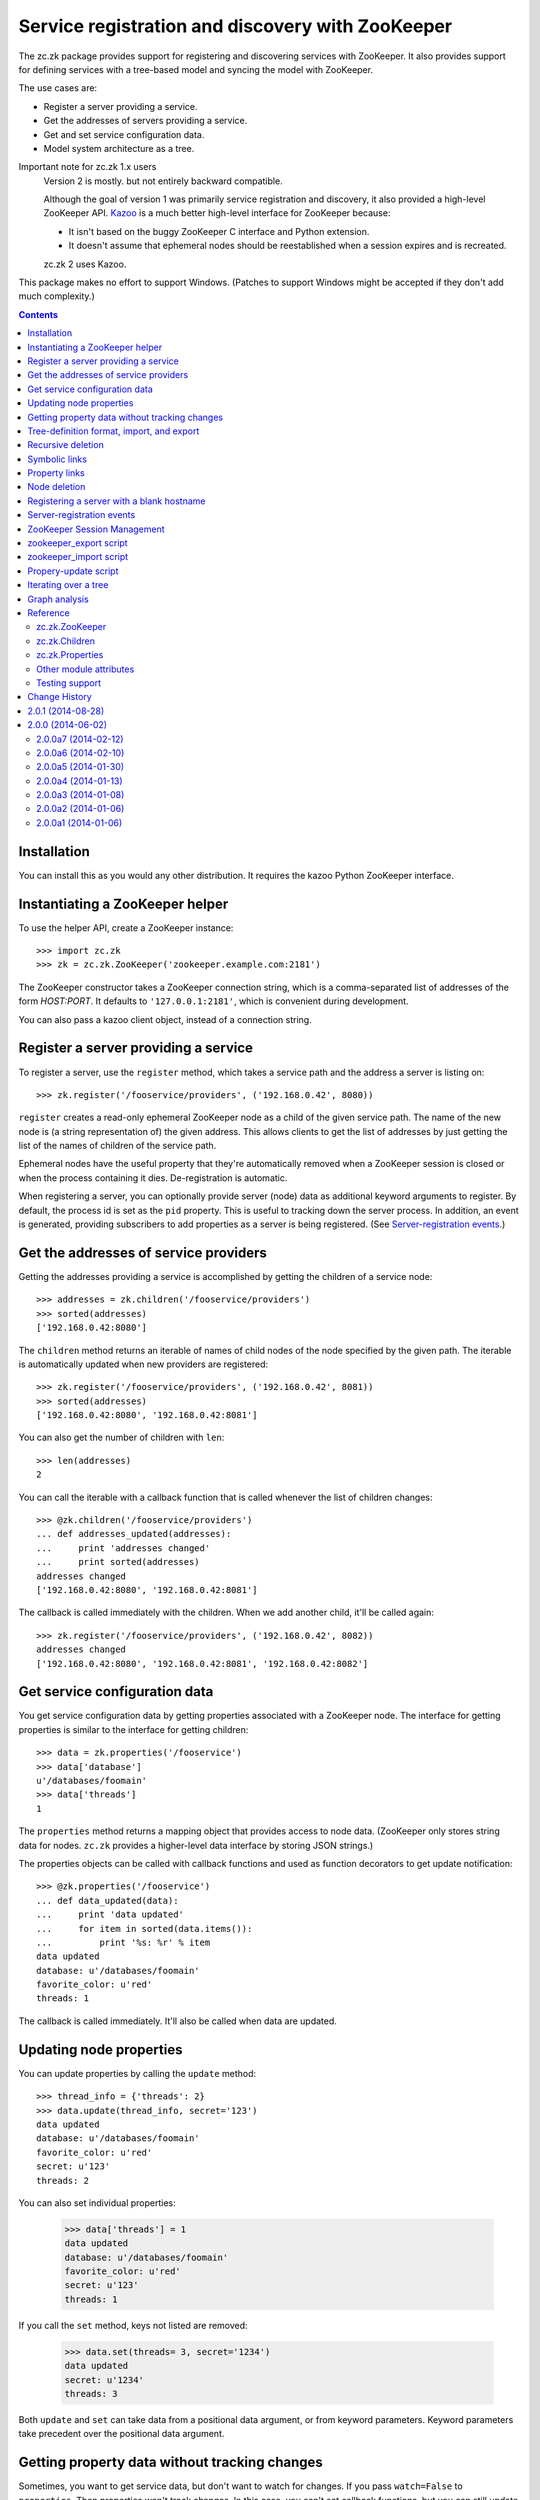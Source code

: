 =================================================
Service registration and discovery with ZooKeeper
=================================================

The zc.zk package provides support for registering and discovering
services with ZooKeeper. It also provides support for defining
services with a tree-based model and syncing the model with ZooKeeper.

The use cases are:

- Register a server providing a service.
- Get the addresses of servers providing a service.
- Get and set service configuration data.
- Model system architecture as a tree.

Important note for zc.zk 1.x users
  Version 2 is mostly. but not entirely backward compatible.

  Although the goal of version 1 was primarily service registration
  and discovery, it also provided a high-level ZooKeeper API.  `Kazoo
  <https://pypi.python.org/pypi/kazoo/>`_ is a much better high-level
  interface for ZooKeeper because:

  - It isn't based on the buggy ZooKeeper C interface and Python
    extension.

  - It doesn't assume that ephemeral nodes should be reestablished
    when a session expires and is recreated.

  zc.zk 2 uses Kazoo.

This package makes no effort to support Windows.  (Patches to support
Windows might be accepted if they don't add much complexity.)

.. contents::

Installation
============

You can install this as you would any other distribution.
It requires the kazoo Python ZooKeeper interface.

Instantiating a ZooKeeper helper
================================

To use the helper API, create a ZooKeeper instance::

    >>> import zc.zk
    >>> zk = zc.zk.ZooKeeper('zookeeper.example.com:2181')

The ZooKeeper constructor takes a ZooKeeper connection string, which is a
comma-separated list of addresses of the form *HOST:PORT*.  It defaults
to ``'127.0.0.1:2181'``, which is convenient during development.

You can also pass a kazoo client object, instead of a connection string.


Register a server providing a service
=====================================

To register a server, use the ``register`` method, which takes
a service path and the address a server is listing on::

    >>> zk.register('/fooservice/providers', ('192.168.0.42', 8080))

.. test

   >>> import os
   >>> zk.get_properties('/fooservice/providers/192.168.0.42:8080'
   ...                   ) == dict(pid=os.getpid())
   True


``register`` creates a read-only ephemeral ZooKeeper node as a
child of the given service path.  The name of the new node is (a
string representation of) the given address. This allows clients to
get the list of addresses by just getting the list of the names of
children of the service path.

Ephemeral nodes have the useful property that they're automatically
removed when a ZooKeeper session is closed or when the process
containing it dies.  De-registration is automatic.

When registering a server, you can optionally provide server (node)
data as additional keyword arguments to register.  By default,
the process id is set as the ``pid`` property.  This is useful to
tracking down the server process.  In addition, an event is generated,
providing subscribers to add properties as a server is being
registered. (See `Server-registration events`_.)

Get the addresses of service providers
======================================

Getting the addresses providing a service is accomplished by getting the
children of a service node::

    >>> addresses = zk.children('/fooservice/providers')
    >>> sorted(addresses)
    ['192.168.0.42:8080']

The ``children`` method returns an iterable of names of child nodes of
the node specified by the given path.  The iterable is automatically
updated when new providers are registered::

    >>> zk.register('/fooservice/providers', ('192.168.0.42', 8081))
    >>> sorted(addresses)
    ['192.168.0.42:8080', '192.168.0.42:8081']

You can also get the number of children with ``len``::

    >>> len(addresses)
    2

You can call the iterable with a callback function that is called
whenever the list of children changes::

    >>> @zk.children('/fooservice/providers')
    ... def addresses_updated(addresses):
    ...     print 'addresses changed'
    ...     print sorted(addresses)
    addresses changed
    ['192.168.0.42:8080', '192.168.0.42:8081']

The callback is called immediately with the children.  When we add
another child, it'll be called again::

    >>> zk.register('/fooservice/providers', ('192.168.0.42', 8082))
    addresses changed
    ['192.168.0.42:8080', '192.168.0.42:8081', '192.168.0.42:8082']

Get service configuration data
==============================

You get service configuration data by getting properties associated with a
ZooKeeper node.  The interface for getting properties is similar to the
interface for getting children::

    >>> data = zk.properties('/fooservice')
    >>> data['database']
    u'/databases/foomain'
    >>> data['threads']
    1

The ``properties`` method returns a mapping object that provides access to
node data.  (ZooKeeper only stores string data for nodes. ``zc.zk``
provides a higher-level data interface by storing JSON strings.)

The properties objects can be called with callback functions and used
as function decorators to get update notification::

    >>> @zk.properties('/fooservice')
    ... def data_updated(data):
    ...     print 'data updated'
    ...     for item in sorted(data.items()):
    ...         print '%s: %r' % item
    data updated
    database: u'/databases/foomain'
    favorite_color: u'red'
    threads: 1

The callback is called immediately. It'll also be called when data are
updated.

Updating node properties
========================

You can update properties by calling the ``update`` method::

    >>> thread_info = {'threads': 2}
    >>> data.update(thread_info, secret='123')
    data updated
    database: u'/databases/foomain'
    favorite_color: u'red'
    secret: u'123'
    threads: 2

You can also set individual properties:

    >>> data['threads'] = 1
    data updated
    database: u'/databases/foomain'
    favorite_color: u'red'
    secret: u'123'
    threads: 1

If you call the ``set`` method, keys not listed are removed:

    >>> data.set(threads= 3, secret='1234')
    data updated
    secret: u'1234'
    threads: 3

Both ``update`` and ``set`` can take data from a positional data argument, or
from keyword parameters.  Keyword parameters take precedent over the
positional data argument.

Getting property data without tracking changes
==============================================


Sometimes, you want to get service data, but don't want to watch for
changes. If you pass ``watch=False`` to ``properties``, Then properties
won't track changes.  In this case, you can't set callback functions,
but you can still update data.

.. test

    >>> p2 = zk.properties('/fooservice', watch=False)
    >>> sorted(p2)
    [u'secret', u'threads']
    >>> p2(lambda data: None)
    Traceback (most recent call last):
    ...
    TypeError: Can't set callbacks without watching.

    >>> p2['threads'] = 2 # doctest: +ELLIPSIS
    data updated
    ...
    threads: 2
    >>> p2.update(threads=3) # doctest: +ELLIPSIS
    data updated
    ...
    threads: 3

Tree-definition format, import, and export
==========================================

You can describe a ZooKeeper tree using a textual tree
representation. You can then populate the tree by importing the
representation.  Heres an example::

  /lb : ipvs
    /pools
      /cms
        # The address is fixed because it's
        # exposed externally
        address = '1.2.3.4:80'
        providers -> /cms/providers
      /retail
        address = '1.2.3.5:80'
        providers -> /cms/providers

  /cms : z4m cms
    threads = 3
    /providers
    /databases
      /main
        /providers

  /retail : z4m retail
    threads = 1
    /providers
    /databases
      main -> /cms/databases/main
      /ugc
        /providers

.. -> tree_text

This example defines a tree with 3 top nodes, ``lb`` and ``cms``, and
``retail``.  The ``retail`` node has two sub-nodes, ``providers`` and
``databases`` and a property ``threads``.

The ``/retail/databases`` node has symbolic link, ``main`` and a
``ugc`` sub-node.  The symbolic link is implemented as a property named
`` We'll say more about symbolic links in a later section.

The ``lb``, ``cms`` and ``retail`` nodes have *types*.  A type is
indicated by following a node name with a colon and a string value.
The string value is used to populate a ``type`` property.  Types are
useful to document the kinds of services provided at a node and can be
used by deployment tools to deploy service providers.

You can import a tree definition with the ``import_tree`` method::

    >>> zk.import_tree(tree_text)

This imports the tree at the top of the ZooKeeper tree.

We can also export a ZooKeeper tree::

    >>> print zk.export_tree(),
    /cms : z4m cms
      threads = 3
      /databases
        /main
          /providers
      /providers
    /fooservice
      secret = u'1234'
      threads = 3
      /providers
    /lb : ipvs
      /pools
        /cms
          address = u'1.2.3.4:80'
          providers -> /cms/providers
        /retail
          address = u'1.2.3.5:80'
          providers -> /cms/providers
    /retail : z4m retail
      threads = 1
      /databases
        main -> /cms/databases/main
        /ugc
          /providers
      /providers

Note that when we export a tree:

- The special reserved top-level zookeeper node is omitted.
- Ephemeral nodes are omitted.
- Each node's information is sorted by type (properties, then links,
- then sub-nodes) and then by name,

You can export just a portion of a tree::

    >>> print zk.export_tree('/fooservice'),
    /fooservice
      secret = u'1234'
      threads = 3
      /providers

You can optionally see ephemeral nodes::

    >>> print zk.export_tree('/fooservice', ephemeral=True),
    /fooservice
      secret = u'1234'
      threads = 3
      /providers
        /192.168.0.42:8080
          pid = 9999
        /192.168.0.42:8081
          pid = 9999
        /192.168.0.42:8082
          pid = 9999

We can import a tree over an existing tree and changes will be
applied.  Let's update our textual description::

  /lb : ipvs
    /pools
      /cms
        # The address is fixed because it's
        # exposed externally
        address = '1.2.3.4:80'
        providers -> /cms/providers

  /cms : z4m cms
    threads = 4
    /providers
    /databases
      /main
        /providers

.. -> tree_text

and re-import::

    >>> zk.import_tree(tree_text)
    extra path not trimmed: /lb/pools/retail

We got a warning about nodes left over from the old tree.  We can see
this if we look at the tree::

    >>> print zk.export_tree(),
    /cms : z4m cms
      threads = 4
      /databases
        /main
          /providers
      /providers
    /fooservice
      secret = u'1234'
      threads = 3
      /providers
    /lb : ipvs
      /pools
        /cms
          address = u'1.2.3.4:80'
          providers -> /cms/providers
        /retail
          address = u'1.2.3.5:80'
          providers -> /cms/providers
    /retail : z4m retail
      threads = 1
      /databases
        main -> /cms/databases/main
        /ugc
          /providers
      /providers

If we want to trim these, we can add a ``trim`` option.  This is a
little scary, so we'll use the dry-run option to see what it's going
to do::

    >>> zk.import_tree(tree_text, trim=True, dry_run=True)
    would delete /lb/pools/retail.

If we know we're not trimming things and want to avoid a warning, we
can use trim=False:

    >>> zk.import_tree(tree_text, trim=False)

We can see that this didn't trim by using dry-run again:

    >>> zk.import_tree(tree_text, trim=True, dry_run=True)
    would delete /lb/pools/retail.

We do want to trim, so we use trim=True:

    >>> zk.import_tree(tree_text, trim=True)
    >>> print zk.export_tree(),
    /cms : z4m cms
      threads = 4
      /databases
        /main
          /providers
      /providers
    /fooservice
      secret = u'1234'
      threads = 3
      /providers
    /lb : ipvs
      /pools
        /cms
          address = u'1.2.3.4:80'
          providers -> /cms/providers
    /retail : z4m retail
      threads = 1
      /databases
        main -> /cms/databases/main
        /ugc
          /providers
      /providers

Note that nodes containing (directly or recursively) ephemeral nodes
will never be trimmed.  Also node that top-level nodes are never
automatically trimmed.  So we weren't warned about the unreferenced
top-level nodes in the import.

Recursive deletion
==================

ZooKeeper only allows deletion of nodes without children.
The ``delete_recursive`` method automates removing a node and all of
it's children.

If we want to remove the ``retail`` top-level node, we can use
delete_recursive::

    >>> zk.delete_recursive('/retail')
    >>> print zk.export_tree(),
    /cms : z4m cms
      threads = 4
      /databases
        /main
          /providers
      /providers
    /fooservice
      secret = u'1234'
      threads = 3
      /providers
    /lb : ipvs
      /pools
        /cms
          address = u'1.2.3.4:80'
          providers -> /cms/providers


Bt default, ``delete_recursive`` won't delete ephemeral nodes, or
nodes that contain them::

    >>> zk.delete_recursive('/fooservice')
    Not deleting /fooservice/providers/192.168.0.42:8080 because it's ephemeral.
    Not deleting /fooservice/providers/192.168.0.42:8081 because it's ephemeral.
    Not deleting /fooservice/providers/192.168.0.42:8082 because it's ephemeral.
    /fooservice/providers not deleted due to ephemeral descendent.
    /fooservice not deleted due to ephemeral descendent.

You can use the ``force`` option to force ephemeral nodes to be
deleted.

Symbolic links
==============

ZooKeeper doesn't have a concept of symbolic links, but ``zc.zk``
provides a convention for dealing with symbolic links.  When trying to
resolve a path, if a node lacks a child, but has a property with a
name ending in ``' ->'``, the child will be found by following the
path in the property value.

The ``resolve`` method is used to resolve a path to a real path::

    >>> zk.resolve('/lb/pools/cms/providers')
    u'/cms/providers'

In this example, the link was at the endpoint of the virtual path, but
it could be anywhere::

    >>> zk.register('/cms/providers', '1.2.3.4:5')
    >>> zk.resolve('/lb/pools/cms/providers/1.2.3.4:5')
    u'/cms/providers/1.2.3.4:5'

Note a limitation of symbolic links is that they can be hidden by
children.  For example, if we added a real node, at
``/lb/pools/cms/provioders``, it would shadow the link.

``children``, ``properties``, and ``register`` will
automatically use ``resolve`` to resolve paths.

When the ``children`` and ``properties`` are used for a node, the
paths they use will be adjusted dynamically when paths are removed.
To illustrate this, let's get children of ``/cms/databases/main``::

    >>> main_children = zk.children('/cms/databases/main')
    >>> main_children.path
    '/cms/databases/main'
    >>> main_children.real_path
    '/cms/databases/main'

.. test

    >>> main_properties = zk.properties('/cms/databases/main')
    >>> main_properties.path
    '/cms/databases/main'
    >>> main_properties.real_path
    '/cms/databases/main'

``Children`` and ``Properties`` objects have a ``path`` attribute that
has the value passed to the ``children`` or ``properties``
methods. They have a ``real_path`` attribute that contains the path
after resolving symbolic links.  Let's suppose we want to move the
database node to '/databases/cms'.  First we'll export it::

    >>> export = zk.export_tree('/cms/databases/main', name='cms')
    >>> print export,
    /cms
      /providers

Note that we used the export ``name`` option to specify a new name for
the exported tree.

Now, we'll create a databases node::

    >>> zk.create('/databases')
    u'/databases'

And import the export::

    >>> zk.import_tree(export, '/databases')
    >>> print zk.export_tree('/databases'),
    /databases
      /cms
        /providers

Next, we'll create a symbolic link at the old location. We can use the
``ln`` convenience method::

    >>> zk.ln('/databases/cms', '/cms/databases/main')
    >>> zk.get_properties('/cms/databases')
    {u'main ->': u'/databases/cms'}

Now, we can remove ``/cms/databases/main`` and ``main_children`` will
be updated::

    >>> zk.delete_recursive('/cms/databases/main')
    >>> main_children.path
    '/cms/databases/main'
    >>> main_children.real_path
    u'/databases/cms'

.. test

    >>> main_properties.path
    '/cms/databases/main'
    >>> main_properties.real_path
    u'/databases/cms'

If we update ``/databases/cms``, ``main_children`` will see the
updates::

    >>> sorted(main_children)
    ['providers']
    >>> _ = zk.delete('/databases/cms/providers')
    >>> sorted(main_children)
    []

.. test

    >>> dict(main_properties)
    {}
    >>> zk.properties('/databases/cms').set(a=1)
    >>> dict(main_properties)
    {u'a': 1}

Symbolic links can be relative. If a link doesn't start with a slash,
it's interpreted relative to the node the link occurs in.  The special
names ``.`` and ``..`` have their usual meanings.

So, in::

    /a
      /b
        l -> c
        l2 -> ../c
        /c
      /c

.. -> relative_link_source

    >>> zk.import_tree(relative_link_source)
    >>> zk.resolve('/a/b/l')
    u'/a/b/c'
    >>> zk.resolve('/a/b/l2')
    u'/a/c'

    >>> zk.delete_recursive('/a')

The link at ``/a/b/l`` resolves to ``/a/b/c`` and ``/a/b/l2`` resolves
to ``/a/c``.

Property links
==============

In addition to symbolic links between nodes, you can have links
between properties.  In our earlier example, both the ``/cms`` and
``/fooservice`` nodes had ``threads`` properties::

    /cms : z4m cms
      threads = 4
      /databases
        /main
          /providers
      /providers
    /fooservice
      secret = u'1234'
      threads = 3
      /providers
    /lb : ipvs
      /pools
        /cms
          address = u'1.2.3.4:80'
          providers -> /cms/providers

If we wanted ``/cms`` to have the same ``threads`` settings, we could
use a property link::

    /cms : z4m cms
      threads => /fooservice threads
      /databases
        /main
          /providers
      /providers
    /fooservice
      secret = u'1234'
      threads = 3
      /providers
    /lb : ipvs
      /pools
        /cms
          address = u'1.2.3.4:80'
          providers -> /cms/providers

.. -> property_link_source

    >>> _ = zk.create('/test-propery-links', '', zc.zk.OPEN_ACL_UNSAFE)

    >>> zk.import_tree(property_link_source, '/test-propery-links')
    >>> properties = zk.properties('/test-propery-links/cms')
    >>> properties['threads =>']
    u'/fooservice threads'
    >>> properties['threads']
    3

    >>> zk.import_tree('/cms\n  threads => /fooservice\n',
    ...                '/test-propery-links')
    extra path not trimmed: /test-propery-links/cms/databases
    extra path not trimmed: /test-propery-links/cms/providers
    >>> properties['threads =>']
    u'/fooservice'
    >>> properties['threads']
    3

    >>> zk.delete_recursive('/test-propery-links')

Property links are indicated with ``=>``. The value is a node path and
optional property name, separated by whitespace.  If the name is
ommitted, then the refering name is used.  For example, the name could
be left off of the property link above.

Node deletion
=============

If a node is deleted and ``Children`` or ``Properties`` instances have
been created for it, and the paths they were created with can't be
resolved using symbolic links, then the instances' data will be
cleared.  Attempts to update properties will fail.  If callbacks have
been registered, they will be called without arguments, if possible.
It would be bad, in practice, to remove a node that processes are
watching.

Registering a server with a blank hostname
==========================================

It's common to use an empty string for a host name when calling bind
to listen on all IPv4 interfaces.  If you pass an address with an
empty host to ``register`` and `netifaces
<http://alastairs-place.net/projects/netifaces/>`_ is installed, then
all of the non-local IPv4 addresses [#ifaces]_ (for the given port) will be
registered.

If there are no non-local interfaces (not connected to network), then
the local IPV4 interface will be registered.

If netifaces isn't installed and you pass an empty host
name, then the fully-qualified domain name, as returned by
``socket.getfqdn()`` will be used for the host.

Server-registration events
==========================

When ``register`` is called, a ``zc.zk.RegisteringServer``
event is emmitted with a properties attribute that can be updated by
subscribers prior to creating the ZooKeeper ephemeral node.  This
allows third-party code to record extra server information.

Events are emitted by passing them to ``zc.zk.event.notify``. If
``zope.event`` is installed, then ``zc.zk.event.notify`` is an alias
for ``zope.event.notify``, otherwise, ``zc.zk.event.notify`` is an
empty function that can be replaced by applications.

ZooKeeper Session Management
============================

Kazoo takes care of reestablishing ZooKeeper sessions. Watches created
with the ``children`` and ``properties`` methods are reestablished when
new sessions are established.  ``zc.zk`` also recreates ephemeral
nodes created via ``register``.

zookeeper_export script
=======================

The `zc.zk` package provides a utility script for exporting a
ZooKeeper tree::

    $ zookeeper_export -e zookeeper.example.com:2181 /fooservice
    /fooservice
      secret = u'1234'
      threads = 3
      /providers
        /192.168.0.42:8080
          pid = 9999
        /192.168.0.42:8081
          pid = 9999
        /192.168.0.42:8082
          pid = 9999

.. -> sh

    >>> command, expected = sh.strip().split('\n', 1)
    >>> _, command, args = command.split(None, 2)
    >>> import pkg_resources
    >>> export = pkg_resources.load_entry_point(
    ...     'zc.zk', 'console_scripts', command)
    >>> import sys, StringIO
    >>> sys.stdout = f = StringIO.StringIO(); export(args.split())
    >>> got = f.getvalue()
    >>> import zc.zk.tests
    >>> zc.zk.tests.checker.check_output(expected.strip(), got.strip(), 0)
    True

    >>> export(['zookeeper.example.com:2181', '/fooservice'])
    /fooservice
      secret = u'1234'
      threads = 3
      /providers

    >>> export(['zookeeper.example.com:2181'])
    /cms : z4m cms
      threads = 4
      /databases
        main -> /databases/cms
      /providers
    /databases
      /cms
        a = 1
    /fooservice
      secret = u'1234'
      threads = 3
      /providers
    /lb : ipvs
      /pools
        /cms
          address = u'1.2.3.4:80'
          providers -> /cms/providers

    >>> export(['zookeeper.example.com:2181', '/fooservice', '-oo'])
    >>> print open('o').read(),
    /fooservice
      secret = u'1234'
      threads = 3
      /providers

The export script provides the same features as the ``export_tree``
method. Use the ``--help`` option to see how to use it.

zookeeper_import script
=======================

The `zc.zk` package provides a utility script for importing a
ZooKeeper tree.  So, for example, given the tree::

  /provision
    /node1
    /node2

.. -> file_source

    >>> with open('mytree.txt', 'w') as f: f.write(file_source)

In the file ``mytree.txt``, we can import the file like this::

    $ zookeeper_import zookeeper.example.com:2181 mytree.txt /fooservice

.. -> sh

    >>> command = sh.strip()
    >>> expected = ''
    >>> _, command, args = command.split(None, 2)
    >>> import_ = pkg_resources.load_entry_point(
    ...     'zc.zk', 'console_scripts', command)
    >>> import_(args.split())

    >>> zk.print_tree()
    /cms : z4m cms
      threads = 4
      /databases
        main -> /databases/cms
      /providers
        /1.2.3.4:5
          pid = 9999
    /databases
      /cms
        a = 1
    /fooservice
      secret = u'1234'
      threads = 3
      /providers
        /192.168.0.42:8080
          pid = 9999
        /192.168.0.42:8081
          pid = 9999
        /192.168.0.42:8082
          pid = 9999
      /provision
        /node1
        /node2
    /lb : ipvs
      /pools
        /cms
          address = u'1.2.3.4:80'
          providers -> /cms/providers

  Read from stdin:

    >>> stdin = sys.stdin
    >>> sys.stdin = StringIO.StringIO('/x\n/y')
    >>> import_('-d zookeeper.example.com:2181 - /fooservice'.split())
    add /fooservice/x
    add /fooservice/y

    >>> sys.stdin = StringIO.StringIO('/x\n/y')
    >>> import_('-d zookeeper.example.com:2181'.split())
    add /x
    add /y

  Trim:

    >>> sys.stdin = StringIO.StringIO('/provision\n/y')
    >>> import_('-dt zookeeper.example.com:2181 - /fooservice'.split())
    would delete /fooservice/provision/node1.
    would delete /fooservice/provision/node2.
    add /fooservice/y

    >>> sys.stdin = stdin

The import script provides the same features as the ``import_tree``
method, with the exception that it provides less flexibility for
specifing access control lists. Use the ``--help`` option to see how
to use it.

Propery-update script
=====================

The `zc.zk` package provides a utility script for updating individual
properties::

  zookeeper_set_property zookeeper.example.com:2181 /fooservice \
      threads=4 debug=True comment='ok'

.. -> example

    >>> example = example.replace('\\', '')
    >>> args = example.strip().split()
    >>> set_property = pkg_resources.load_entry_point(
    ...     'zc.zk', 'console_scripts', args.pop(0))
    >>> set_property(args)
    data updated
    comment: u'ok'
    debug: True
    secret: u'1234'
    threads: 4
    >>> zk.print_tree('/fooservice')
    /fooservice
      comment = u'ok'
      debug = True
      secret = u'1234'
      threads = 4
      /providers
        /192.168.0.42:8080
          pid = 9999
        /192.168.0.42:8081
          pid = 9999
        /192.168.0.42:8082
          pid = 9999
      /provision
        /node1
        /node2


The first argument to the script is the path of the node to be
updated. Any number of additional arguments of the form:
``NAME=PYTHONEXPRESSION`` are provided to supply updates.  If setting
strings, you may have to quote the argument, as in "comment='a
comment'".

Iterating over a tree
=====================

The ``walk`` method can be used to walk over the nodes in a tree::

    >>> for path in zk.walk():
    ...     print path
    /
    /cms
    /cms/databases
    /cms/providers
    /cms/providers/1.2.3.4:5
    /databases
    /databases/cms
    /fooservice
    /fooservice/providers
    /fooservice/providers/192.168.0.42:8080
    /fooservice/providers/192.168.0.42:8081
    /fooservice/providers/192.168.0.42:8082
    /fooservice/provision
    /fooservice/provision/node1
    /fooservice/provision/node2
    /lb
    /lb/pools
    /lb/pools/cms
    /zookeeper
    /zookeeper/quota

    >>> for path in zk.walk('/fooservice'):
    ...     print path
    /fooservice
    /fooservice/providers
    /fooservice/providers/192.168.0.42:8080
    /fooservice/providers/192.168.0.42:8081
    /fooservice/providers/192.168.0.42:8082
    /fooservice/provision
    /fooservice/provision/node1
    /fooservice/provision/node2

You can omit ephemeral nodes:

    >>> for path in zk.walk('/fooservice', ephemeral=False):
    ...     print path
    /fooservice
    /fooservice/providers
    /fooservice/providers/192.168.0.42:8080
    /fooservice/providers/192.168.0.42:8081
    /fooservice/providers/192.168.0.42:8082
    /fooservice/provision
    /fooservice/provision/node1
    /fooservice/provision/node2

You can also get a mutable list of children, which you can mutate:

    >>> i = zk.walk('/fooservice', children=True)
    >>> path, children = i.next()
    >>> path, children
    ('/fooservice', [u'providers', u'provision'])

    >>> del children[0]
    >>> for path in i:
    ...     print path
    /fooservice/provision
    /fooservice/provision/node1
    /fooservice/provision/node2


Modifications to nodes are reflected while traversing::

    >>> for path in zk.walk('/fooservice'):
    ...     print path
    ...     if 'provision' in zk.get_children(path):
    ...         zk.delete_recursive(path+'/provision')
    /fooservice
    /fooservice/providers
    /fooservice/providers/192.168.0.42:8080
    /fooservice/providers/192.168.0.42:8081
    /fooservice/providers/192.168.0.42:8082


Graph analysis
==============

The textual tree representation can be used to model and analyze a
system architecturte.  You can get a parsed representation of a tree
using ``zc.zk.parse_tree`` to parse a text tree representation
generated by hand for import, or using the ``export_tree`` method.

::

    >>> tree = zc.zk.parse_tree(tree_text)
    >>> sorted(tree.children)
    ['cms', 'lb']
    >>> tree.children['lb'].properties
    {'type': 'ipvs'}

The demo module, ``zc.zk.graphvis`` shows how you might generate
system diagrams from tree models.

Reference
=========

zc.zk.ZooKeeper
---------------

``zc.zk.ZooKeeper([connection_string[, session_timeout[, wait]]])``
    Return a new instance given a ZooKeeper connection string.

    The connection string defaults to '127.0.0.1:2181'.

    If a session timeout (``session_timeout``) isn't specified, the
    ZooKeeper server's default session timeout is used.  If the
    connection to ZooKeeper flaps, setting this to a higher value can
    avoid having clients think a server has gone away, when it hasn't.
    The downside of setting this to a higher value is that if a server
    crashes, it will take longer for ZooKeeper to notice that it's
    gone.

    The ``wait`` flag indicates whether the constructor should wait
    for a connection to ZooKeeper.  It defaults to False.

    If a connection can't be made, a ``zc.zk.FailedConnect`` exception
    is raised.

``children(path)``
   Return a `zc.zk.Children`_ for the path.

   Note that there is a fair bit of machinery in `zc.zk.Children`_
   objects to support keeping them up to date, callbacks, and cleaning
   them up when they are no-longer used.  If you only want to get the
   list of children once, use ``get_children``.

``close()``
    Close the ZooKeeper session.

    This should be called when cleanly shutting down servers to more
    quickly remove ephemeral nodes.

``delete_recursive(path[, dry_run[, force[, ignore_if_ephemeral]]])``
   Delete a node and all of it's sub-nodes.

   Ephemeral nodes or nodes containing them are not deleted by
   default. To force deletion of ephemeral nodes, supply the ``force``
   option with a true value.

   Normally, a message is printed if a node can't be deleted because
   it's ephemeral or has ephemeral sub-nodes.  If the
   ``ignore_if_ephemeral`` option is true, the a message isn't printed
   if the node's path was passed to ``delete_recursive`` directly.
   (This is used by ``import_tree`` when the only nodes that would be
   trimmed are ephemeral nodes.)

   The dry_run option causes a summary of what would be deleted to be
   printed without actually deleting anything.

``export_tree(path[, ephemeral[, name]])``
    Export a tree to a text representation.

    path
      The path to export.

    ephemeral
       Boolean, defaulting to false, indicating whether to include
       ephemeral nodes in the export.  Including ephemeral nodes is
       mainly useful for visualizing the tree state.

    name
       The name to use for the top-level node.

       This is useful when using export and import to copy a tree to
       a different location and name in the hierarchy.

       Normally, when exporting the root node, ``/``, the root isn't
       included, but it is included if a name is given.

``import_tree(text[, path='/'[, trim[, acl[, dry_run]]]])``
    Create tree nodes by importing a textual tree representation.

    text
       A textual representation of the tree.

    path
       The path at which to create the top-level nodes.

    trim
       Boolean, defaulting to false, indicating whether nodes not in
       the textual representation should be removed.

    acl
       An access control-list to use for imported nodes.  If not
       specified, then full access is allowed to everyone.

    dry_run
       Boolean, defaulting to false, indicating whether to do a dry
       run of the import, without applying any changes.

``is_ephemeral(path)``
   Return ``True`` if the node at ``path`` is ephemeral,``False`` otherwise.

``ln(source, destination)``
   Create a symbolic link at the destination path pointing to the
   source path.

   If the destination path ends with ``'/'``, then the source name is
   appended to the destination.

``print_tree(path='/')``
   Print the tree at the given path.

   This is just a short-hand for::

     print zk.export_tree(path, ephemeral=True),

``properties(path, watch=True)``
   Return a `zc.zk.Properties`_ for the path.

   Note that there is a fair bit of machinery in `zc.zk.Properties`_
   objects to support keeping them up to date, callbacks, and cleaning
   them up when they are no-longer used.  If you don't want to track
   changes, pass ``watch=False``.

``register(path, address, acl=zc.zk.READ_ACL_UNSAFE, **data)``
    Register a server at a path with the address.

    An ephemeral child node of ``path`` will be created with name equal
    to the string representation (HOST:PORT) of the given address.

    ``address`` must be a host and port tuple.

    ``acl`` is a ZooKeeper access control list.

    Optional node properties can be provided as keyword arguments.

``resolve(path)``
   Find the real path for the given path.

``walk(path)``
   Iterate over the nodes of a tree rooted at path.

In addition, ``ZooKeeper`` instances provide shortcuts to the following
kazoo client methods: ``exists``, ``create``, ``delete``,
``get_children``, ``get``, and ``set``.

zc.zk.Children
--------------

``__iter__()``
    Return an iterator over the child names.

``__call__(callable)``
    Register a callback to be called whenever a child node is added or
    removed.

    The callback is passed the children instance when a child node is
    added or removed.

    The ``Children`` instance is returned.

zc.zk.Properties
----------------

Properties objects provide the usual read-only mapping methods,
__getitem__, __len__, etc..

``set(data=None, **properties)``
   Set the properties for the node, replacing existing data.

   The data argument, if given, must be a dictionary or something that
   can be passed to the ``dict`` constructor.  Items supplied as
   keywords take precedence over items supplied in the data argument.

``update(data=None, **properties)``
   Update the properties for the node.

   The data argument, if given, must be a dictionary or something that
   can be passed to a dictionary's ``update`` method.  Items supplied
   as keywords take precedence over items supplied in the data
   argument.

``__call__(callable)``
    Register a callback to be called whenever a node's properties are changed.

    The callback is passed the properties instance when properties are
    changed.

    The ``Properties`` instance is returned.

Other module attributes
------------------------

``zc.zk.ZK``
   A convenient aliad for ``zc.zk.ZooKeeper`` for people who hate to
   type.

Testing support
---------------

The ``zc.zk.testing`` module provides ``setUp`` and ``tearDown``
functions that can be used to emulate a ZooKeeper server. To find out
more, use the help function::

    >>> import zc.zk.testing
    >>> help(zc.zk.testing)

.. -> ignore

    >>> import zc.zk.testing

.. cleanup

    >>> zk.close()


Change History
==============

2.0.1 (2014-08-28)
==================

- Fixed: ZooKeeper operations (including closing ZooKeeper
  connections) hung after network failures if ZooKeeper sessions were
  lost and ephemeral nodes (for registered services) had to be
  re-registered.

- Fixed: Didn't properly handle None values for node data returned by
  Kazoo 2.0.

2.0.0 (2014-06-02)
==================

Final release (identical to 2.0.0a7). We've used this in production
for several months.

2.0.0a7 (2014-02-12)
--------------------

Fixed: The release missed a zcml file helpful for registering
monitoring components.

2.0.0a6 (2014-02-10)
--------------------

This release has a number of backward-compatibility changes made after
testing some existing client software with the a5 release.

- Restored the ``wait`` constructor flag to keep trying if a connection
  fails.

- Restored the ``recv_timeout`` for test backward compatibility.

- Restored the test handle-management mechanism for test
  backward-compatibility.

- Fixed a bug in the way test machinery used internal handles.

- Restored the create_recursive method for backward compatibility.

2.0.0a5 (2014-01-30)
--------------------

- Log when sessions are lost and ephemeral nodes are restored.


Fixed: Kazoo returns node children as Unicode.
       zc.zk client applications expect children as
       returned by the children to have bytes values and
       they use the values to connect sockets.

       ``Children`` objects returned by zc.zk.children now encode
       child names using UTF-8.

Fixed: zc.zk 2 didn't accept a value of None for session_timeout
       constructor argument, breaking some old clients.

2.0.0a4 (2014-01-13)
--------------------

Fixed: When saving properties in ZooKeeper nodes, empty properties
       were encoded as empty strings.  When Kazoo saves empty strings,
       it does so in a way that causes the ZooKeeper C client (or at
       least the Python C binding) to see semi-random data, sometimes
       including data written previously to other nodes.  This can
       cause havoc when data for one node leaks into another.

       Now, we save empty properties as ``'{}'``.

2.0.0a3 (2014-01-08)
--------------------

- Renamed ``get_raw_properties`` back to ``get_properties``, for
  backward compatibility, now that we've decided not to have a
  separate package.

- Added ``ensure_path`` to the testing client.

- Updated the ``ZooKeeper.close`` method to allow multiple calls.
  (Calls after the first have no effect.)

2.0.0a2 (2014-01-06)
--------------------

Fixed packaging bug.

2.0.0a1 (2014-01-06)
--------------------

Initial version forked from zc.zk 1.2.0

----------------------------------------------------------------------

.. [#ifaces] It's a little more complicated.  If there are non-local
   interfaces, then only non-local addresses are registered.  In
   normal production, there's really no point in registering local
   addresses, as clients on other machines can't make any sense of
   them. If *only* local interfaces are found, then local addresses
   are registered, under the assumption that someone is developing on
   a disconnected computer.

